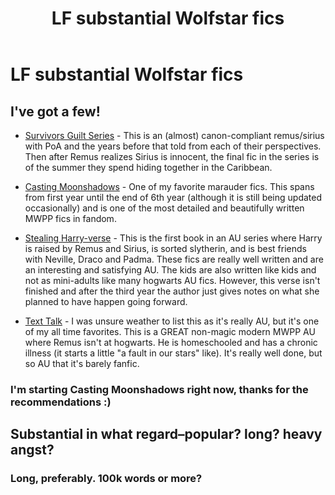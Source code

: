 #+TITLE: LF substantial Wolfstar fics

* LF substantial Wolfstar fics
:PROPERTIES:
:Author: marauderer
:Score: 2
:DateUnix: 1478418559.0
:DateShort: 2016-Nov-06
:FlairText: Request
:END:

** I've got a few!

- [[http://archiveofourown.org/series/54783][Survivors Guilt Series]] - This is an (almost) canon-compliant remus/sirius with PoA and the years before that told from each of their perspectives. Then after Remus realizes Sirius is innocent, the final fic in the series is of the summer they spend hiding together in the Caribbean.

- [[http://m.fanfiction.net/s/3378356/1/Casting-Moonshadows][Casting Moonshadows]] - One of my favorite marauder fics. This spans from first year until the end of 6th year (although it is still being updated occasionally) and is one of the most detailed and beautifully written MWPP fics in fandom.

- [[http://archiveofourown.org/works/987408][Stealing Harry-verse]] - This is the first book in an AU series where Harry is raised by Remus and Sirius, is sorted slytherin, and is best friends with Neville, Draco and Padma. These fics are really well written and are an interesting and satisfying AU. The kids are also written like kids and not as mini-adults like many hogwarts AU fics. However, this verse isn't finished and after the third year the author just gives notes on what she planned to have happen going forward.

- [[http://archiveofourown.org/works/1651109][Text Talk]] - I was unsure weather to list this as it's really AU, but it's one of my all time favorites. This is a GREAT non-magic modern MWPP AU where Remus isn't at hogwarts. He is homeschooled and has a chronic illness (it starts a little "a fault in our stars" like). It's really well done, but so AU that it's barely fanfic.
:PROPERTIES:
:Author: gotkate86
:Score: 3
:DateUnix: 1478483798.0
:DateShort: 2016-Nov-07
:END:

*** I'm starting Casting Moonshadows right now, thanks for the recommendations :)
:PROPERTIES:
:Author: marauderer
:Score: 1
:DateUnix: 1478506231.0
:DateShort: 2016-Nov-07
:END:


** Substantial in what regard--popular? long? heavy angst?
:PROPERTIES:
:Author: padfootprohibited
:Score: 2
:DateUnix: 1478452693.0
:DateShort: 2016-Nov-06
:END:

*** Long, preferably. 100k words or more?
:PROPERTIES:
:Author: marauderer
:Score: 1
:DateUnix: 1478466436.0
:DateShort: 2016-Nov-07
:END:
